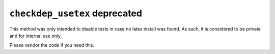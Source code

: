 ``checkdep_usetex`` deprecated
~~~~~~~~~~~~~~~~~~~~~~~~~~~~~~

This method was only intended to disable tests in case no latex install was
found. As such, it is considered to be private and for internal use only.

Please vendor the code if you need this.
